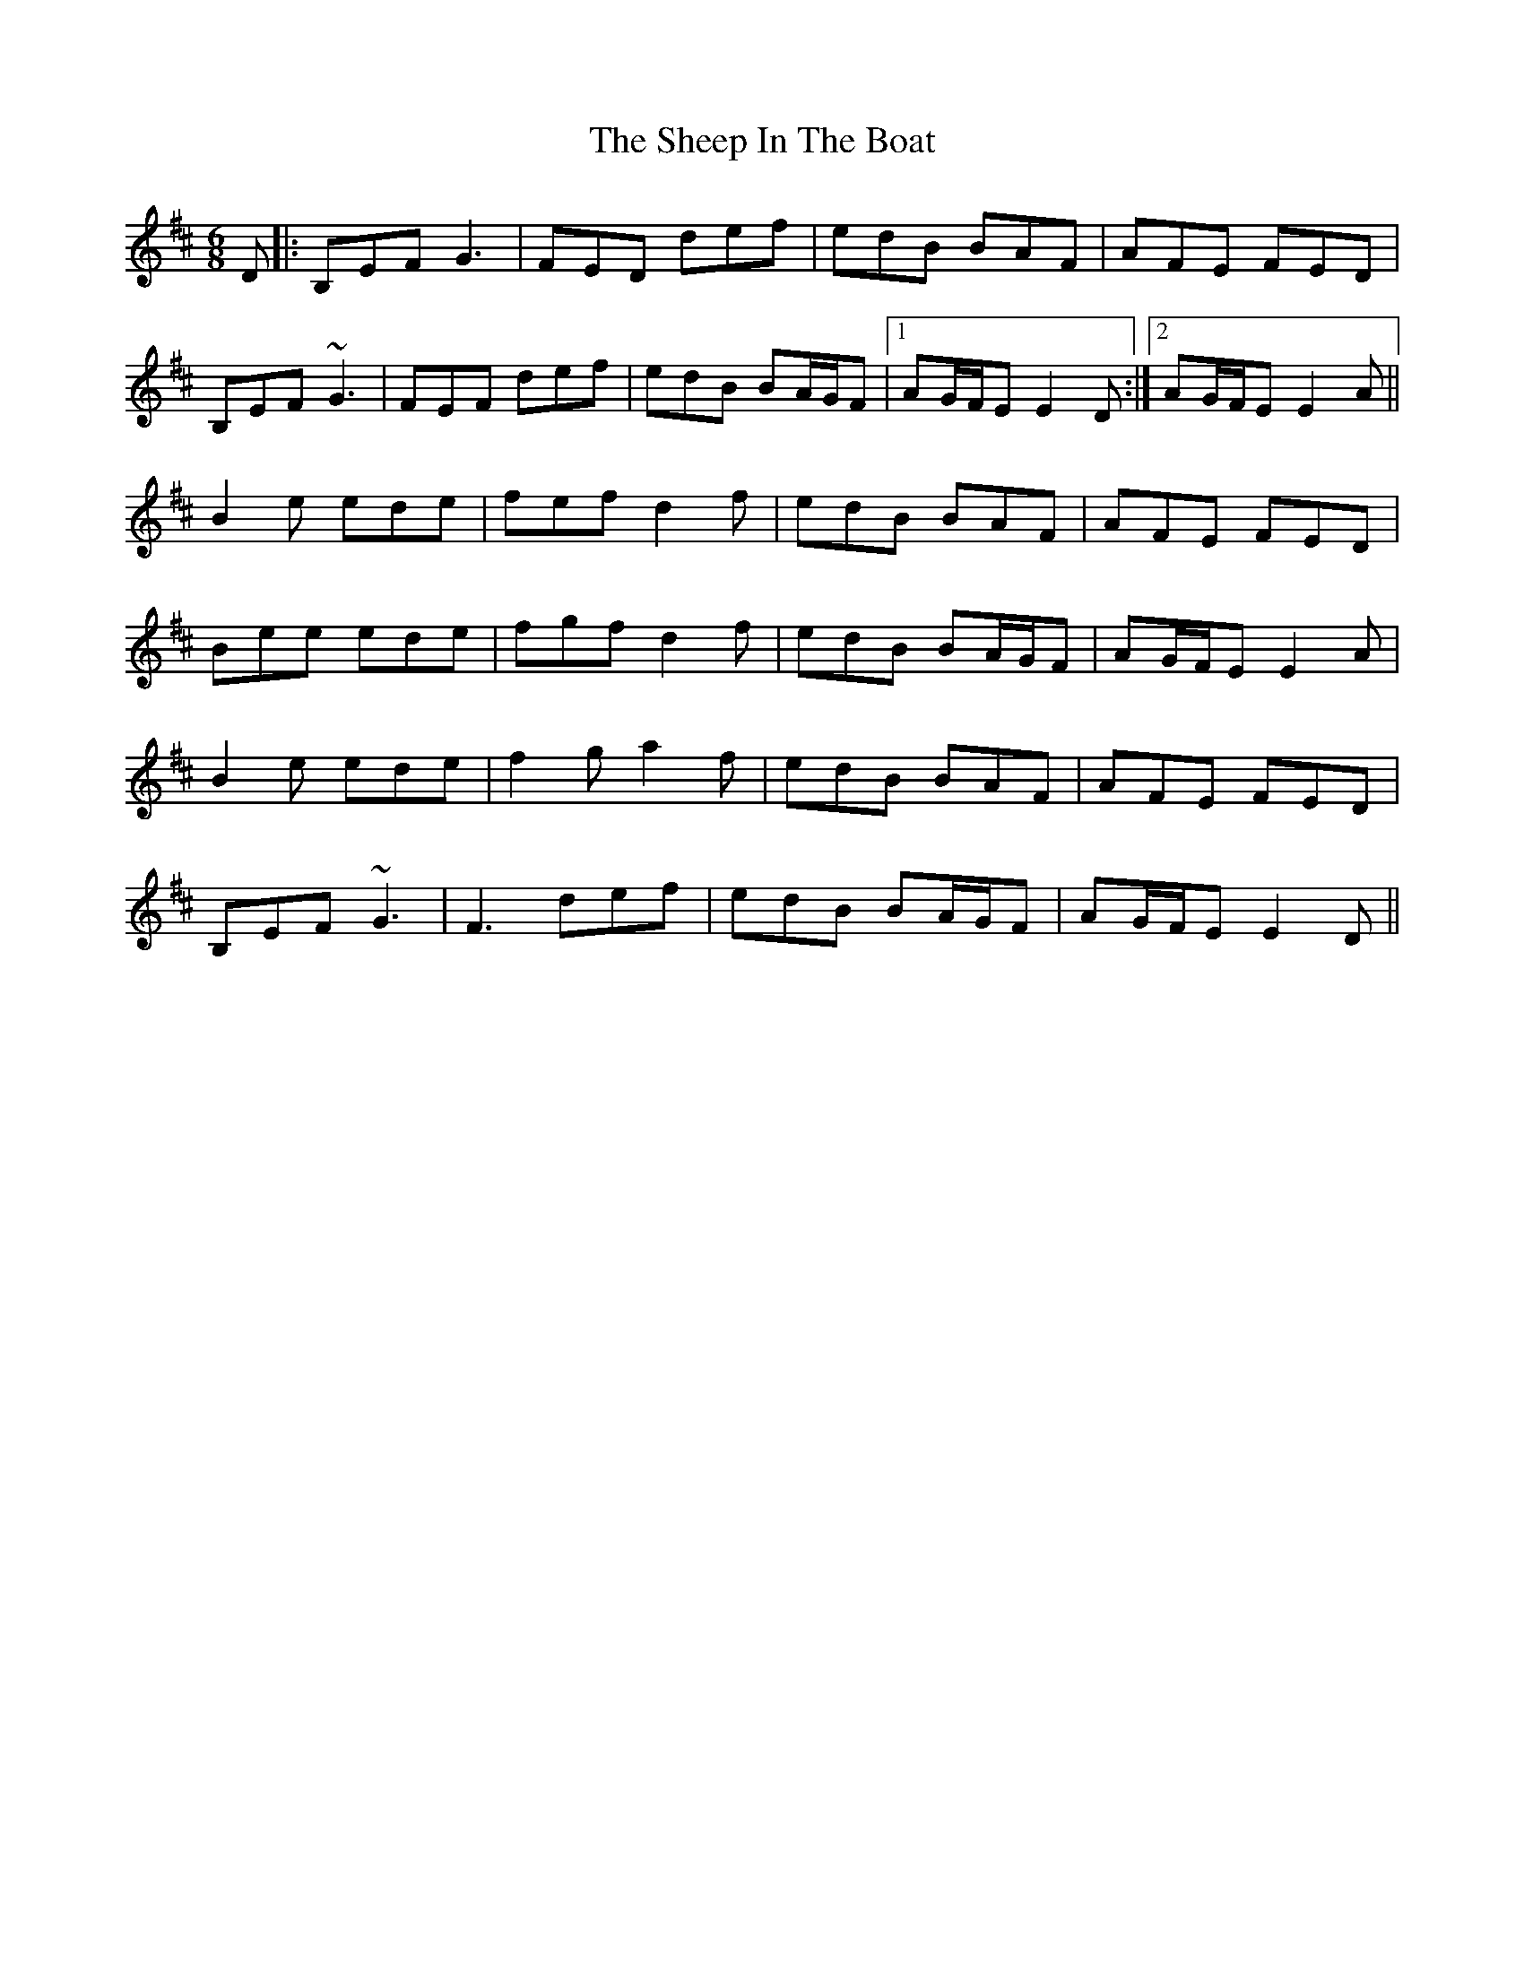 X: 36717
T: Sheep In The Boat, The
R: jig
M: 6/8
K: Edorian
D|:B,EF G3|FED def|edB BAF|AFE FED|
B,EF ~G3|FEF def|edB BA/G/F|1 AG/F/E E2D:|2 AG/F/E E2A||
B2 e ede|fef d2f|edB BAF|AFE FED|
Bee ede|fgf d2f|edB BA/G/F|AG/F/E E2A|
B2e ede|f2g a2f|edB BAF|AFE FED|
B,EF ~G3|F3 def|edB BA/G/F|AG/F/E E2D||

